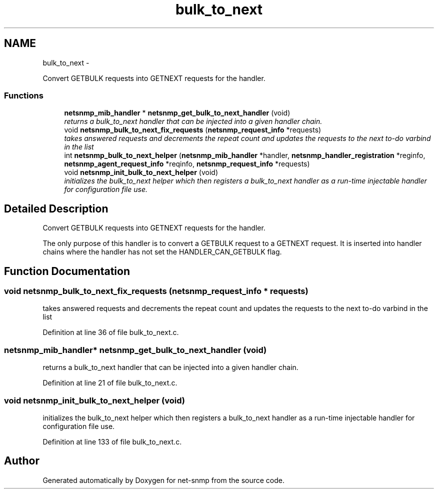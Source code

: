 .TH "bulk_to_next" 3 "21 Dec 2010" "Version 5.5.1.pre1" "net-snmp" \" -*- nroff -*-
.ad l
.nh
.SH NAME
bulk_to_next \- 
.PP
Convert GETBULK requests into GETNEXT requests for the handler.  

.SS "Functions"

.in +1c
.ti -1c
.RI "\fBnetsnmp_mib_handler\fP * \fBnetsnmp_get_bulk_to_next_handler\fP (void)"
.br
.RI "\fIreturns a bulk_to_next handler that can be injected into a given handler chain. \fP"
.ti -1c
.RI "void \fBnetsnmp_bulk_to_next_fix_requests\fP (\fBnetsnmp_request_info\fP *requests)"
.br
.RI "\fItakes answered requests and decrements the repeat count and updates the requests to the next to-do varbind in the list \fP"
.ti -1c
.RI "int \fBnetsnmp_bulk_to_next_helper\fP (\fBnetsnmp_mib_handler\fP *handler, \fBnetsnmp_handler_registration\fP *reginfo, \fBnetsnmp_agent_request_info\fP *reqinfo, \fBnetsnmp_request_info\fP *requests)"
.br
.ti -1c
.RI "void \fBnetsnmp_init_bulk_to_next_helper\fP (void)"
.br
.RI "\fIinitializes the bulk_to_next helper which then registers a bulk_to_next handler as a run-time injectable handler for configuration file use. \fP"
.in -1c
.SH "Detailed Description"
.PP 
Convert GETBULK requests into GETNEXT requests for the handler. 

The only purpose of this handler is to convert a GETBULK request to a GETNEXT request. It is inserted into handler chains where the handler has not set the HANDLER_CAN_GETBULK flag. 
.SH "Function Documentation"
.PP 
.SS "void netsnmp_bulk_to_next_fix_requests (\fBnetsnmp_request_info\fP * requests)"
.PP
takes answered requests and decrements the repeat count and updates the requests to the next to-do varbind in the list 
.PP
Definition at line 36 of file bulk_to_next.c.
.SS "\fBnetsnmp_mib_handler\fP* netsnmp_get_bulk_to_next_handler (void)"
.PP
returns a bulk_to_next handler that can be injected into a given handler chain. 
.PP
Definition at line 21 of file bulk_to_next.c.
.SS "void netsnmp_init_bulk_to_next_helper (void)"
.PP
initializes the bulk_to_next helper which then registers a bulk_to_next handler as a run-time injectable handler for configuration file use. 
.PP
Definition at line 133 of file bulk_to_next.c.
.SH "Author"
.PP 
Generated automatically by Doxygen for net-snmp from the source code.
